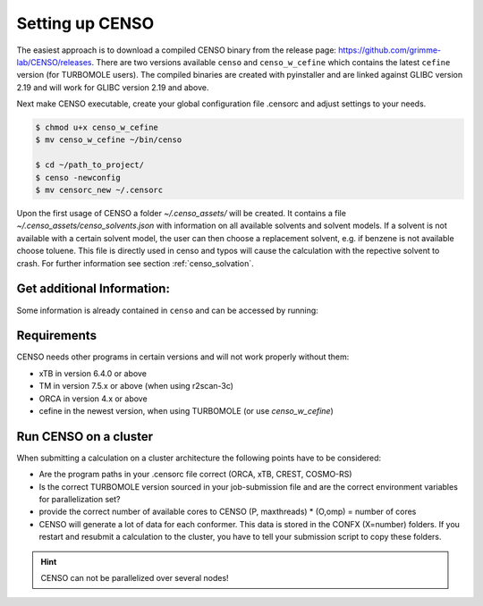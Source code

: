 .. _CENSO_setup:

Setting up CENSO
================

The easiest approach is to download a compiled CENSO binary from the release page: 
`https://github.com/grimme-lab/CENSO/releases <https://github.com/grimme-lab/CENSO/releases>`_. 
There are two versions available ``censo`` and ``censo_w_cefine`` which contains the latest 
``cefine`` version (for TURBOMOLE users). The compiled binaries are created with 
pyinstaller and are linked against GLIBC version 2.19 and will work for GLIBC version 
2.19 and above.

Next make CENSO executable, create your global configuration file .censorc and 
adjust settings to your needs.

.. code:: sh

    $ chmod u+x censo_w_cefine
    $ mv censo_w_cefine ~/bin/censo

    $ cd ~/path_to_project/
    $ censo -newconfig
    $ mv censorc_new ~/.censorc

.. tabbed:: -->

    .. code:: sh

        $ cat ~/.censorc
        # shown in next tab

.. tabbed:: Showing file .censorc

    .. code:: sh

        $CENSO global configuration file: .censorc
        $VERSION:1.0.1 

        ORCA: /path/excluding/binary/
        ORCA version: 4.2.1
        GFN-xTB: /path/including/binary/xtb-binary
        CREST: /path/including/binary/crest-binary
        mpshift: /path/including/binary/mpshift-binary
        escf: /path/including/binary/escf-binary

        #COSMO-RS
        ctd = BP_TZVP_C30_1601.ctd cdir = "/software/cluster/COSMOthermX16/COSMOtherm/CTDATA-FILES" ldir = "/software/cluster/COSMOthermX16/COSMOtherm/CTDATA-FILES"
        $ENDPROGRAMS

        $CRE SORTING SETTINGS:
        $GENERAL SETTINGS:
        nconf: all                       # ['all', 'number e.g. 10 up to all conformers'] 
        charge: 0                        # ['number e.g. 0'] 
        unpaired: 0                      # ['number e.g. 0'] 
        solvent: gas                     # ['gas', 'acetone', 'acetonitrile', 'aniline', 'benzaldehyde', 'benzene', 'ccl4', '...'] 
        prog_rrho: xtb                   # ['xtb', 'prog'] 
        temperature: 298.15              # ['temperature in K e.g. 298.15'] 
        trange: [273.15, 378.15, 5]      # ['temperature range [start, end, step]'] 
        multitemp: on                    # ['on', 'off'] 
        evaluate_rrho: on                # ['on', 'off'] 
        consider_sym: off                # ['on', 'off'] 
        bhess: on                        # ['on', 'off'] 
        imagthr: automatic               # ['automatic or e.g., -100    # in cm-1'] 
        sthr: automatic                  # ['automatic or e.g., 50     # in cm-1'] 
        scale: automatic                 # ['automatic or e.g., 1.0 '] 
        rmsdbias: off                    # ['on', 'off'] 
        sm_rrho: alpb                    # ['alpb', 'gbsa'] 
        check: on                        # ['on', 'off'] 
        prog: tm                         # ['tm', 'orca'] 
        func: r2scan-3c                  # ['b97-3c', 'b97-d', 'b97-d3', 'pbe', 'pbeh-3c', 'r2scan-3c', 'tpss'] 
        basis: automatic                 # ['automatic', 'def2-TZVP', 'def2-mSVP', 'def2-mTZVP', 'def2-mTZVP', '...'] 
        maxthreads: 1                    # ['number of threads e.g. 2'] 
        omp: 1                           # ['number cores per thread e.g. 4'] 
        cosmorsparam: automatic          # ['automatic', '12-fine', '12-normal', '13-fine', '13-normal', '14-fine', '...'] 

        $PART0 - CHEAP-PRESCREENING - SETTINGS:
        part0: on                        # ['on', 'off'] 
        func0: b97-d                     # ['b97-3c', 'b97-d', 'b97-d3', 'pbe', 'pbeh-3c', 'r2scan-3c', 'tpss'] 
        basis0: def2-SV(P)               # ['automatic', 'def2-TZVP', 'def2-mSVP', 'def2-mTZVP', 'def2-mTZVP', '...'] 
        part0_gfnv: gfn2                 # ['gfn1', 'gfn2', 'gfnff'] 
        part0_threshold: 4.0             # ['number e.g. 4.0'] 

        $PART1 - PRESCREENING - SETTINGS:
        # func and basis is set under GENERAL SETTINGS
        part1: on                        # ['on', 'off'] 
        smgsolv1: cosmors                # ['alpb_gsolv', 'cosmo', 'cosmors', 'cosmors-fine', 'cpcm', 'dcosmors', '...'] 
        part1_gfnv: gfn2                 # ['gfn1', 'gfn2', 'gfnff'] 
        part1_threshold: 3.5             # ['number e.g. 5.0'] 

        $PART2 - OPTIMIZATION - SETTINGS:
        # func and basis is set under GENERAL SETTINGS
        part2: on                        # ['on', 'off'] 
        opt_limit: 2.5                   # ['number e.g. 4.0'] 
        sm2: default                     # ['cosmo', 'cpcm', 'dcosmors', 'default', 'smd'] 
        smgsolv2: cosmors                # ['alpb_gsolv', 'cosmo', 'cosmors', 'cosmors-fine', 'cpcm', 'dcosmors', '...'] 
        part2_gfnv: gfn2                 # ['gfn1', 'gfn2', 'gfnff'] 
        ancopt: on                       # ['on'] 
        hlow: 0.01                       # ['lowest force constant in ANC generation, e.g. 0.01'] 
        opt_spearman: on                 # ['on', 'off'] 
        part2_threshold: 99              # ['Boltzmann sum threshold in %. e.g. 95 (between 1 and 100)'] 
        optlevel2: automatic             # ['crude', 'sloppy', 'loose', 'lax', 'normal', 'tight', 'vtight', 'extreme', '...'] 
        optcycles: 8                     # ['number e.g. 5 or 10'] 
        spearmanthr: -4.0                # ['value between -1 and 1, if outside set automatically'] 
        radsize: 10                      # ['number e.g. 8 or 10'] 
        crestcheck: off                  # ['on', 'off'] 

        $PART3 - REFINEMENT - SETTINGS:
        part3: off                       # ['on', 'off'] 
        prog3: prog                      # ['tm', 'orca', 'prog'] 
        func3: pw6b95                    # ['b97-d3', 'dsd-blyp', 'pbe0', 'pw6b95', 'r2scan-3c', 'wb97x'] 
        basis3: def2-TZVPD               # ['DZ', 'QZV', 'QZVP', 'QZVPP', 'SV(P)', 'SVP', 'TZVP', 'TZVPP', 'aug-cc-pV5Z', '...'] 
        smgsolv3: cosmors                # ['alpb_gsolv', 'cosmo', 'cosmors', 'cosmors-fine', 'cpcm', 'dcosmors', '...'] 
        part3_gfnv: gfn2                 # ['gfn1', 'gfn2', 'gfnff'] 
        part3_threshold: 99              # ['Boltzmann sum threshold in %. e.g. 95 (between 1 and 100)'] 

        $NMR PROPERTY SETTINGS:
        $PART4 SETTINGS:
        part4: off                       # ['on', 'off'] 
        couplings: on                    # ['on', 'off'] 
        progJ: prog                      # ['tm', 'orca', 'adf', 'prog'] 
        funcJ: pbe0                      # ['pbe0', 'pbeh-3c', 'r2scan-3c', 'tpss'] 
        basisJ: def2-TZVP                # ['DZ', 'QZV', 'QZVP', 'QZVPP', 'SV(P)', 'SVP', 'TZVP', 'TZVPP', 'aug-cc-pV5Z', '...'] 
        sm4J: default                    # ['cosmo', 'cpcm', 'dcosmors', 'smd'] 
        shieldings: on                   # ['on', 'off'] 
        progS: prog                      # ['tm', 'orca', 'adf', 'prog'] 
        funcS: pbe0                      # ['b97-3c', 'dsd-blyp', 'kt1', 'kt2', 'pbe0', 'pbeh-3c', 'r2scan-3c', 'tpss', '...'] 
        basisS: def2-TZVP                # ['DZ', 'QZV', 'QZVP', 'QZVPP', 'SV(P)', 'SVP', 'TZVP', 'TZVPP', 'aug-cc-pV5Z', '...'] 
        sm4S: default                    # ['cosmo', 'cpcm', 'dcosmors', 'smd'] 
        reference_1H: TMS                # ['TMS'] 
        reference_13C: TMS               # ['TMS'] 
        reference_19F: CFCl3             # ['CFCl3'] 
        reference_29Si: TMS              # ['TMS'] 
        reference_31P: TMP               # ['TMP', 'PH3'] 
        1H_active: on                    # ['on', 'off'] 
        13C_active: on                   # ['on', 'off'] 
        19F_active: off                  # ['on', 'off'] 
        29Si_active: off                 # ['on', 'off'] 
        31P_active: off                  # ['on', 'off'] 
        resonance_frequency: 300.0       # ['MHz number of your experimental spectrometer setup'] 

        $OPTICAL ROTATION PROPERTY SETTINGS:
        $PART5 SETTINGS:
        optical_rotation: off            # ['on', 'off'] 
        funcOR: pbe                      # ['functional for opt_rot e.g. pbe'] 
        funcOR_SCF: r2scan-3c            # ['functional for SCF in opt_rot e.g. r2scan-3c'] 
        basisOR: def2-SVPD               # ['basis set for opt_rot e.g. def2-SVPD'] 
        frequency_optical_rot: [589.0]   # ['list of freq in nm to evaluate opt rot at e.g. [589, 700]'] 
        $END CENSORC


Upon the first usage of CENSO a folder *~/.censo_assets/* will be created. It 
contains a file  *~/.censo_assets/censo_solvents.json* with information on all 
available solvents and solvent models. If a solvent is not available with a 
certain solvent model, the user can then choose a replacement solvent, e.g. 
if benzene is not available choose toluene. This file is directly used in censo 
and typos will cause the calculation with the repective solvent to crash. 
For further information see section :ref:`censo_solvation`.  

.. tabbed:: -->

    .. code:: sh

        $ cat ~/.censo_assets/censo_solvents.json
        # shown in next tab

.. tabbed:: Showing file .censo\_solvents.json

    .. code:: sh

        # CENSO solvents:
        # example:
        #{
        #    "solvent_name_used_in_censo":{ 
        #        "solvation_model": ["solvent_name_in_solvation_model", "solvent_name_in_solvation_model_which_is_applied"],
        #        "solvation_model2": [null _if_solvent_is_not_available, "replacement_solvent_in_solvation_model2"],
        #        "DC": 20.7 # dielectric constant used for COSMO + DCOSMO-RS
        #    }
        #}
        # end example

        {
            "acetone":{
                "cosmors": ["propanone_c0", "propanone_c0"],
                "dcosmors": ["propanone", "propanone"],
                "xtb": ["acetone", "acetone"],
                "cpcm": ["acetone", "acetone"],
                "smd": ["ACETONE", "ACETONE"],
                "DC": 20.7
            },
            "chcl3":{
                "cosmors": ["chcl3_c0", "chcl3_c0"],
                "dcosmors": ["chcl3", "chcl3"],
                "xtb": ["chcl3", "chcl3"],
                "cpcm": ["chloroform","chloroform"],
                "smd": ["CHLOROFORM", "CHLOROFORM"],
                "DC": 4.8
            },
            "acetonitrile":{
                "cosmors": ["acetonitrile_c0", "acetonitrile_c0"],
                "dcosmors": ["acetonitrile", "acetonitrile"],
                "xtb": ["acetonitrile", "acetonitrile"],
                "cpcm": ["acetonitrile", "acetonitrile"],
                "smd": ["ACETONITRILE", "ACETONITRILE"],
                "DC": 36.6
            },
            "ch2cl2":{
                "cosmors": ["ch2cl2_c0", "ch2cl2_c0"],
                "dcosmors": [null, "chcl3"],
                "xtb": ["ch2cl2", "ch2cl2"],
                "cpcm": ["CH2Cl2", "CH2Cl2"],
                "smd": ["DICHLOROMETHANE", "DICHLOROMETHANE"],
                "DC": 9.1
            },
            "dmso":{
                "cosmors": ["dimethylsulfoxide_c0", "dimethylsulfoxide_c0"],
                "dcosmors": ["dimethylsulfoxide", "dimethylsulfoxide"],
                "xtb": ["dmso", "dmso"],
                "cpcm": ["DMSO", "DMSO"],
                "smd": ["DIMETHYLSULFOXIDE", "DIMETHYLSULFOXIDE"],
                "DC": 47.2
            },
            "h2o":{
                "cosmors": ["h2o_c0", "h2o_c0"],
                "dcosmors": ["h2o", "h2o"],
                "xtb": ["h2o", "h2o"],
                "cpcm": ["Water", "Water"],
                "smd": ["WATER", "WATER"],
                "DC": 80.1
            },
            "methanol":{
                "cosmors": ["methanol_c0", "methanol_c0"],
                "dcosmors": ["methanol", "methanol"],
                "xtb": ["methanol", "methanol"],
                "cpcm": ["Methanol", "Methanol"],
                "smd": ["METHANOL", "METHANOL"],
                "DC": 32.7
            },
            "thf":{
                "cosmors": ["thf_c0", "thf_c0"],
                "dcosmors": ["thf", "thf"],
                "xtb": ["thf", "thf"],
                "cpcm": ["THF", "THF"],
                "smd": ["TETRAHYDROFURAN", "TETRAHYDROFURAN"],
                "DC": 7.6
            },
            "toluene":{
                "cosmors": ["toluene_c0", "toluene_c0"],
                "dcosmors": ["toluene", "toluene"],
                "xtb": ["toluene", "toluene"],
                "cpcm": ["Toluene", "Toluene"],
                "smd": ["TOLUENE", "TOLUENE"],
                "DC": 2.4
            },
            "octanol":{
                "cosmors": ["1-octanol_c0", "1-octanol_c0"],
                "dcosmors": ["octanol", "octanol"],
                "xtb": ["octanol", "octanol"],
                "cpcm": ["Octanol", "Octanol"],
                "smd": ["1-OCTANOL", "1-OCTANOL"],
                "DC": 9.9
            },
            "woctanol":{
                "cosmors": [null, "woctanol"],
                "dcosmors": ["wet-otcanol", "wet-octanol"],
                "xtb": ["woctanol", "woctanol"],
                "cpcm": [null, "Octanol"],
                "smd": [null, "1-OCTANOL"],
                "DC": 8.1
            },
            "hexadecane":{
                "cosmors": ["n-hexadecane_c0", "n-hexadecane_c0"],
                "dcosmors": ["hexadecane", "hexadecane"],
                "xtb": ["hexadecane", "hexadecane"],
                "cpcm": [null, "Hexane"],
                "smd": ["N-HEXADECANE", "N-HEXADECANE"],
                "DC": 2.1
            },
            "dmf":{
                "cosmors": ["dimethylformamide_c0","dimethylformamide_c0"],
                "dcosmors": [null, "dimethylsulfoxide"],
                "xtb": ["dmf", "dmf"],
                "cpcm": ["DMF", "DMF"],
                "smd": ["N,N-DIMETHYLFORMAMIDE", "N,N-DIMETHYLFORMAMIDE"],
                "DC": 38.3
            },
            "aniline":{
                "cosmors": ["aniline_c0", "aniline_c0"],
                "dcosmors": ["aniline", "aniline"],
                "xtb": ["aniline", "aniline"],
                "cpcm": [null,"Pyridine"],
                "smd": ["ANILINE", "ANILINE"],
                "DC": 6.9
            },
            "cyclohexane":{
                "cosmors": ["cyclohexane_c0", "cyclohexane_c0"],
                "dcosmors": ["cyclohexane", "cyclohexane"],
                "xtb": [null, "hexane"],
                "cpcm": ["Cyclohexane", "Cyclohexane"],
                "smd": ["CYCLOHEXANE", "CYCLOHEXANE"],
                "DC": 2.0
            },
            "ccl4":{
                "cosmors": ["ccl4_c0", "ccl4_c0"],
                "dcosmors": ["ccl4", "ccl4"],
                "xtb": ["ccl4", "ccl4"],
                "cpcm": ["CCl4", "CCl4"],
                "smd": ["CARBON TETRACHLORIDE", "CARBON TETRACHLORIDE"],
                "DC": 2.2
            },
            "diethylether":{
                "cosmors": ["diethylether_c0", "diethylether_c0"],
                "dcosmors": ["diethylether", "diethylether"],
                "xtb": ["ether", "ether"],
                "cpcm": [null, "THF"],
                "smd": ["DIETHYL ETHER", "DIETHYL ETHER"],
                "DC": 4.4
            },
            "ethanol":{
                "cosmors": ["ethanol_c0", "ethanol_c0"],
                "dcosmors": ["ethanol", "ethanol"],
                "xtb": ["ethanol", "ethanol"],
                "cpcm": [null, "Methanol"],
                "smd": ["ETHANOL", "ETHANOL"],
                "DC": 24.6
            },
            "hexane":{
                "cosmors": ["hexane_c0", "hexane_c0"],
                "dcosmors": ["hexane", "hexane"],
                "xtb": ["hexane", "hexane"],
                "cpcm": ["Hexane", "Hexane"],
                "smd": ["N-HEXANE", "N-HEXANE"],
                "DC": 1.9
            },
            "nitromethane":{
                "cosmors": ["nitromethane_c0", "nitromethane_c0"],
                "dcosmors": ["nitromethane", "nitromethane"],
                "xtb": ["nitromethane", "nitromethane"],
                "cpcm": [null, "methanol"],
                "smd": "",
                "DC": 38.2
            },
            "benzaldehyde":{
                "cosmors": ["benzaldehyde_c0", "benzaldehyde_c0"],
                "dcosmors": [null, "propanone"],
                "xtb": ["benzaldehyde", "benzaldehyde"],
                "cpcm": [null, "Pyridine"],
                "smd": ["BENZALDEHYDE", "BENZALDEHYDE"],
                "DC": 18.2
            },
            "benzene":{
                "cosmors": ["benzene_c0", "benzene_c0"],
                "dcosmors": [null, "toluene"],
                "xtb": ["benzene", "benzene"],
                "cpcm": ["Benzene", "Benzene"],
                "smd": ["BENZENE", "BENZENE"],
                "DC": 2.3
            },
            "cs2":{
                "cosmors": ["cs2_c0", "cs2_c0"],
                "dcosmors": [null, "ccl4"],
                "xtb": ["cs2", "cs2"],
                "cpcm": [null, "CCl4"],
                "smd": ["CARBON DISULFIDE", "CARBON DISULFIDE"],
                "DC": 2.6
            },
            "dioxane":{
                "cosmors": ["dioxane_c0", "dioxane_c0"],
                "dcosmors": [null, "diethylether"],
                "xtb": ["dioxane", "dioxane"],
                "cpcm": [null, "Cyclohexane"],
                "smd": ["1,4-DIOXANE", "1,4-DIOXANE"],
                "DC": 2.2
            },
            "ethylacetate":{
                "cosmors": ["ethylacetate_c0", "ethylacetate_c0"],
                "dcosmors": [null, "diethylether"],
                "xtb": ["ethylacetate", "ethylacetate"],
                "cpcm": [null, "THF"],
                "smd": ["ETHYL ETHANOATE", "ETHYL ETHANOATE"],
                "DC": 5.9
            },
            "furan":{
                "cosmors": ["furane_c0", "furane_c0"],
                "dcosmors": [null, "diethylether"],
                "xtb": ["furane", "furane"],
                "cpcm": [null, "THF"],
                "smd": [null, "THF"],
                "DC": 3.0
            },
            "phenol":{
                "cosmors": ["phenol_c0", "phenol_c0"],
                "dcosmors": [null, "thf"],
                "xtb": ["phenol", "phenol"],
                "cpcm": [null, "THF"],
                "smd": [null, "THIOPHENOL"],
                "DC": 8.0
            }
        }


Get additional Information:
---------------------------

Some information is already contained in ``censo`` and can be accessed by running:

.. tabbed:: -->

    .. code:: sh

        $ censo --help
        # explaination of all possible command line arguments
        # shown in next tab

.. tabbed:: command line arguments

    .. code:: sh
    
                 ______________________________________________________________
                |                                                              |
                |                                                              |
                |                   CENSO - Commandline ENSO                   |
                |                           v 1.0.1                            |
                |    energetic sorting of CREST Conformer Rotamer Ensembles    |
                |                    University of Bonn, MCTC                  |
                |                           Feb 2021                           |
                |                 based on ENSO version 2.0.1                  |
                |                     F. Bohle and S. Grimme                   |
                |                                                              |
                |______________________________________________________________|

                This program is distributed in the hope that it will be useful,
                but WITHOUT ANY WARRANTY; without even the implied warranty of
                MERCHANTABILITY or FITNESS FOR A PARTICULAR PURPOSE.

        optional arguments:
          -h, --help            show this help message and exit

        GENERAL SETTINGS:
          -inp , --input        Input name of ensemble file: e.g. crest_conformers.xyz
          -nc , --nconf         Number of conformers which are going to be considered
                                (max number of conformers are all conformers from the
                                input file).
          -chrg , --charge      Charge of the investigated molecule.
          -u , --unpaired       Integer number of unpaired electrons of the
                                investigated molecule.
          -T , --temperature    Temperature in Kelvin for thermostatistical
                                evaluation.
          -multitemp , --multitemp 
                                Needs to be turned on if a temperature range should be
                                evaluated (flag trange). Options for multitemp are:
                                ['on' or 'off'].
          -trange start end step, --trange start end step
                                specify a temperature range [start, end, step] e.g.:
                                250.0 300.0 10.0 resulting in [250.0, 260.0, 270.0,
                                280.0, 290.0].
          -bhess , --bhess      Applies structure constraint to input/DFT geometry for
                                mRRHO calcuation.Options are: ['on' or 'off'].
          -consider_sym , ---consider_sym 
                                Consider symmetry in mRRHO calcuation (based on desy
                                xtb threshold).Options are: ['on' or 'off'].
          -rmsdbias , --rmsdbias 
                                Applies constraint to rmsdpot.xyz to be consistent to
                                CREST.Options are: ['on' or 'off'].
          -sm_rrho , --sm_rrho 
                                Solvation model used in xTB GmRRHO calculation.
                                Applied if not in gas-phase. Options are 'gbsa' or
                                'alpb'.
          -evaluate_rrho , --evaluate_rrho 
                                Evaluate mRRHO contribution. Options: on or off.
          -func , --functional 
                                Functional for geometry optimization (used in part2)
                                and single-points in part1
          -basis , --basis      Basis set employed together with the functional (func)
                                for the low level single point in part1 und
                                optimization in part2.
          -checkinput, --checkinput
                                Option to check if all necessary information for the
                                ENSO calculation are provided and check if certain
                                setting combinations make sence. Option to choose from
                                : ['on' or 'off']
          -solvent , --solvent 
                                Solvent the molecule is solvated in, available
                                solvents are: ['gas', 'acetone', 'acetonitrile',
                                'aniline', 'benzaldehyde', 'benzene', 'ccl4',
                                'ch2cl2', 'chcl3', 'cs2', 'cyclohexane',
                                'diethylether', 'dioxane', 'dmf', 'dmso', 'ethanol',
                                'ethylacetate', 'furan', 'h2o', 'hexadecane',
                                'hexane', 'methanol', 'nitromethane', 'octanol',
                                'phenol', 'thf', 'toluene', 'woctanol']. They can be
                                extended in the file
                                ~/.censo_assets/censo_solvents.json .
          -prog , --prog        QM-program used in part1 and part2 either 'orca' or
                                'tm'.
          -prog_rrho , --prog_rrho 
                                QM-program for mRRHO contribution in part1 2 and 3,
                                either 'xtb' or 'prog'.
          -crestcheck , --crestcheck 
                                Option to sort out conformers after DFT optimization
                                which CREST identifies as identical or rotamers of
                                each other. The identification/analysis is always
                                performed, but the removal of conformers has to be the
                                choice of the user. Options are: ['on' or 'off']
          -check {on,off}, --check {on,off}
                                Option to terminate the ENSO-run if too many
                                calculations/preparation steps fail. Options are:
                                ['on' or 'off'].
          -version, --version   Print CENSO version and exit.
          -part3only, --part3only
                                Option to turn off part1 and part2
          -cosmorsparam , --cosmorsparam 
                                Choose a COSMO-RS parametrization for possible COSMO-
                                RS G_solv calculations: e.g. 19-normal for
                                'BP_TZVP_19.ctd' or 16-fine for
                                'BP_TZVPD_FINE_C30_1601.ctd'.

        SPECIAL RUN MODES:
          -logK, --logK         Automatically set required settings for logK
                                calculation. Of course charge, solvent etc. has to be
                                set by the user.

        CRE CHEAP-PRESCREENING - PART0:
          -part0 , --part0      Option to turn the CHEAP prescreening evaluation
                                (part0) which improves description of ΔE 'on' or
                                'off'.
          -func0 , --func0      Functional for fast single-point (used in part0)
          -basis0 , --basis0    Basis set employed together with the functional
                                (func0) for the fast single point calculation in
                                part0.
          -part0_gfnv , --part0_gfnv 
                                GFNn-xTB version employed for calculating the gas
                                phase GFNn-xTB single point in part0. Allowed values
                                are [gfn1, gfn2, gfnff]
          -part0_threshold , -thrpart0 , --thresholdpart0 
                                Threshold in kcal/mol. All conformers in part0 (cheap
                                single-point) with a relativ energy below the
                                threshold are considered for part1.

        CRE PRESCREENING - PART1:
          -part1 , --part1      Option to turn the prescreening evaluation (part1)
                                'on' or 'off'.
          -smgsolv1 , --smgsolv1 
                                Solvent model for the Gsolv evaluation in part1. This
                                can either be an implicit solvation or an additive
                                solvation model. Allowed values are [alpb_gsolv,
                                cosmo, cosmors, cosmors-fine, cpcm, dcosmors,
                                gbsa_gsolv, sm2, smd, smd_gsolv]
          -part1_gfnv , --part1_gfnv 
                                GFNn-xTB version employed for calculating the mRRHO
                                contribution in part1. Allowed values are [gfn1, gfn2,
                                gfnff]
          -part1_threshold , -thrpart1 , --thresholdpart1 
                                Threshold in kcal/mol. All conformers in part1
                                (lax_single-point) with a relativ energy below the
                                threshold are considered for part2.

        CRE OPTIMIZATION - PART2:
          -part2 , --part2      Option to turn the full optimization (part2) 'on' or
                                'off'.
          -sm2 , --solventmodel2 
                                Solvent model employed during the geometry
                                optimization part2.The solvent model sm2 is not used
                                for Gsolv evaluation, but for the implicit effect on a
                                property (e.g. the optimization).
          -smgsolv2 , --smgsolv2 
                                Solvent model for the Gsolv calculation in part2.
                                Either the solvent model of the optimization (sm) or
                                an additive solvation model. Allowed values are
                                [alpb_gsolv, cosmo, cosmors, cosmors-fine, cpcm,
                                dcosmors, gbsa_gsolv, sm2, smd, smd_gsolv]
          -part2_gfnv , --part2_gfnv 
                                GFNn-xTB version employed for calculating the mRRHO
                                contribution in part2. Allowed values are [gfn1, gfn2,
                                gfnff]
          -ancopt               Option to use xtb as driver for the xTB-optimizer in
                                part2.
          -opt_spearman         Option to use an optimizer which checks if the
                                hypersurface of DFT andxTB is parallel and optimizes
                                mainly low lying conformers
          -optlevel2 , --optlevel2 
                                Option to set the optlevel in part2, only if
                                optimizing with the xTB-optimizer!Allowed values are
                                crude, sloppy, loose, lax, normal, tight, vtight,
                                extreme, automatic
          -optcycles , --optcycles 
                                number of cycles in ensemble optimizer.
          -hlow , --hlow        Lowest force constant in ANC generation (real), used
                                by xTB-optimizer.
          -spearmanthr , --spearmanthr 
                                Value between -1 and 1 for the spearman correlation
                                coeffient threshold
          -opt_limit , --opt_limit 
                                Lower limit Threshold in kcal/mol. If the GFNn and DFT
                                hypersurfaces areassumed parallel, the conformers
                                above the threshold are removed and not optimized
                                further.The conformers in part2 with a relativ free
                                energy below the threshold are fully optimized.
          -thrpart2 , --thresholdpart2 , -part2_threshold 
                                Boltzmann population sum threshold for part2 in %. The
                                conformers with the highest Boltzmann weigths are
                                summed up until the threshold is reached.E.g. all
                                conformers up to a Boltzmann population of 90 % are
                                considered.Example usage: "-thrpart2 99" --> considers
                                a population of 99 %
          -radsize , --radsize 
                                Radsize used in optimization and only for r2scan-3c!

        CRE REFINEMENT - PART3:
          -part3 , --part3      Option to turn the high level free energy evaluation
                                (part3) 'on' or 'off'.
          -prog3 , --prog3      QM-program used in part3 either 'orca' or 'tm'.
          -func3 , --functionalpart3 
                                Functional for the COSMO-RS calculation, use
                                functional names as recognized by cefine.
          -basis3 , --basis3    Basis set employed together with the functional
                                (func3) for the high level single point in part3.
          -smgsolv3 , --smgsolv3 
                                Solvent model for the Gsolv calculation in part3.
                                Either the solvent model of the optimization (sm2) or
                                an additive solvation model.
          -part3_gfnv , --part3_gfnv 
                                GFNn-xTB version employed for calculating the mRRHO
                                contribution in part3. Allowed values are [gfn1, gfn2,
                                gfnff]
          -thrpart3 , --thresholdpart3 
                                Boltzmann population sum threshold for part3 in %. The
                                conformers with the highest Boltzmann weigths are
                                summed up until the threshold is reached.E.g. all
                                conformers up to a Boltzmann population of 90 % are
                                consideredExample usage: "-thrpart3 99" --> considers
                                a population of 99 %

        NMR Mode:
          -part4 , --part4      Option to turn the NMR property calculation mode
                                (part4) 'on' or 'off'.
          -couplings , --couplings 
                                Option to run coupling constant calculations. Options
                                are 'on' or 'off'.
          -prog4J , --prog4J    QM-program for the calculation of coupling constants.
          -funcJ , --funcJ      Functional for the coupling constant calculation.
          -basisJ , --basisJ    Basis set for the calculation of coupling constants.
          -sm4_j , --sm4_j      Solvation model used in the coupling constant
                                calculation.
          -shieldings , --shieldings 
                                Option to run shielding constant calculations. Options
                                are 'on' or 'off'.
          -prog4S , --prog4S    QM-program for the calculation of shielding constants.
          -funcS , --funcS      Functional for shielding constant calculation.
          -basisS , --basisS    Basis set for the calculation of shielding constants.
          -sm4_s , --sm4_s      Solvation model used in the shielding constant
                                calculation.
          -hactive , --hactive 
                                Investigates hydrogen nuclei in coupling and shielding
                                calculations.choices=['on', 'off']
          -cactive , --cactive 
                                Investigates carbon nuclei in coupling and shielding
                                calculations.choices=['on', 'off']
          -factive , --factive 
                                Investigates fluorine nuclei in coupling and shielding
                                calculations.choices=['on', 'off']
          -siactive , --siactive 
                                Investigates silicon nuclei in coupling and shielding
                                calculations.choices=['on', 'off']
          -pactive , --pactive 
                                Investigates phosophorus nuclei in coupling and
                                shielding calculations.choices=['on', 'off']

        OPTICAL ROTATION MODE:
          -OR , --OR , -part5   Do optical rotation calculation.
          -funcOR , --funcOR    Functional for optical rotation calculation.
          -funcOR_SCF , --funcOR_SCF 
                                Functional used in SCF for optical rotation
                                calculation.
          -basisOR , --basisOR 
                                Basis set for optical rotation calculation.
          -freqOR [ [ ...]], --freqOR [ [ ...]]
                                Frequencies to evaluate specific rotation at in nm.
                                E.g. 589 Or 589 700 to evaluate at 598 nm and 700 nm.

        OPTIONS FOR PARALLEL CALCULATIONS:
          -O , --omp            Number of cores each thread can use. E.g. (maxthreads)
                                5 threads with each (omp) 4 cores --> 20 cores need to
                                be available on the machine.
          -P , --maxthreads     Number of independent calculations during the ENSO
                                calculation. E.g. (maxthreads) 5 independent
                                calculation- threads with each (omp) 4 cores --> 20
                                cores need to be available on the machine.

        Concerning overall mRRHO calculations:
          -imagthr , --imagthr 
                                threshold for inverting imaginary frequencies for
                                thermo in cm-1. (e.g. -30.0)
          -sthr , --sthr        Rotor cut-off for thermo in cm-1. (e.g. 50.0)
          -scale , --scale      scaling factor for frequencies (e.g. 1.0)

        CREATION/DELETION OF FILES:
          --cleanup, -cleanup   Delete unneeded files from current working directory.
          --cleanup_all, -cleanup_all
                                Delete all unneeded files from current working
                                directory. Stronger than -cleanup !
          -newconfig, -write_censorc, --write_censorc
                                Write new configuration file, which is placed into the
                                current directory.
          -inprc INPRCPATH, --inprc INPRCPATH
                                Path to the destination of the configuration file
                                .censorc
          -tutorial, --tutorial
                                Start interactive CENSO documentation.


.. tabbed:: --> 
    :new-group:

    .. code:: sh

        $ censo -tutorial
        # general explainations
        # shown in next tab

.. tabbed:: Interactive Documentation:

        .. code:: sh

                     ______________________________________________________________
                    |                                                              |
                    |                                                              |
                    |                   CENSO - Commandline ENSO                   |
                    |                           v 1.0.1                            |
                    |    energetic sorting of CREST Conformer Rotamer Ensembles    |
                    |                    University of Bonn, MCTC                  |
                    |                           Feb 2021                           |
                    |                 based on ENSO version 2.0.1                  |
                    |                     F. Bohle and S. Grimme                   |
                    |                                                              |
                    |______________________________________________________________|

                    This program is distributed in the hope that it will be useful,
                    but WITHOUT ANY WARRANTY; without even the implied warranty of
                    MERCHANTABILITY or FITNESS FOR A PARTICULAR PURPOSE.

            This is the CENSO tutorial / interactive documentation:

            Topic options are:
                general
                censorc
                setup
                thresholds
                solvation
                examples
                files
                jobscript
                everything

            To exit please type one of the following: exit or q

            Please input your information request:

            ....

Requirements
------------

CENSO needs other programs in certain versions and will not work properly without them:

* xTB in version 6.4.0 or above
* TM in version 7.5.x or above (when using r2scan-3c)
* ORCA in version 4.x or above
* cefine in the newest version, when using TURBOMOLE (or use `censo_w_cefine`)

Run CENSO on a cluster
----------------------

When submitting a calculation on a cluster architecture the following points 
have to be considered:

* Are the program paths in your .censorc file correct (ORCA, xTB, CREST, COSMO-RS)
* Is the correct TURBOMOLE version sourced in your job-submission file and are 
  the correct environment variables for parallelization set?
* provide the correct number of available cores to CENSO (P, maxthreads) * 
  (O,omp) = number of cores
* CENSO will generate a lot of data for each conformer. This data is stored in the 
  CONFX (X=number) folders. If you restart and resubmit a calculation to the cluster,
  you have to tell your submission script to copy these folders.

.. hint:: 

    CENSO can not be parallelized over several nodes!

.. dropdown:: Example job-submission script

    .. code:: sh

        #!/bin/bash
        # PBS Job
        #PBS -V
        #PBS -N JOB_NAME
        #PBS -m ae
        #PBS -q batch
        #PBS -l nodes=1:ppn=28
        # 
        cd $PBS_O_WORKDIR

        ### setup programs
        ## XTB
        export OMP_NUM_THREADS=1
        export MKL_NUM_THREADS=1
        ulimit -s unlimited
        export OMP_STACKSIZE=1000m

        ## TM
        export PARA_ARCH=SMP
        source /home/$USER/bin/.turbo751
        export PARNODES=4  ## omp 
        export TM_PAR_FORK=1

        ### ORCA4.2.1
        ORCAPATH="/tmp1/orca_4_2_1_linux_x86-64_openmpi216";
        MPIPATH="/software/openmpi-2.1.5/bin";
        MPILIB="/software/openmpi-2.1.5/lib64";
        PATH=${ORCAPATH}:${MPIPATH}:$PATH 
        LD_LIBRARY_PATH=${ORCAPATH}:${MPILIB}:$LD_LIBRARY_PATH
        LD_LIBRARY_PATH=/software/intel/parallel_studio_xe_2017.1/parallel_studio_xe_2017.4.056/compilers_and_libraries_2017/linux/compiler/lib/intel64_lin:$LD_LIBRARY_PATH
        LD_LIBRARY_PATH=/software/intel/parallel_studio_xe_2017/mkl/lib/intel64:$LD_LIBRARY_PATH
        export LD_LIBRARY_PATH

        ## PATH
        PATH=/home/$USER/bin:$PATH
        export PATH
        ### end programs + PATH

        export HOSTS_FILE=$PBS_NODEFILE
        cat $HOSTS_FILE>hosts_file

        TMP_DIR=/tmp1/$USER
        DIR1=$PWD

        mkdir -p $TMP_DIR/$PBS_JOBID

        #check file system access
        if [ ! -d $TMP_DIR/$PBS_JOBID ]; then
         echo "Unable to create $TMP_DIR/$PBS_JOBID  on $HOSTNAME. Must stop."
         exit
        fi

        #check current location
        if [ "$PWD" == "$HOME" ]; then
         echo "Cowardly refusing to copy the whole home directory"
         exit
        fi

        #copy everything to node (will NOT copy directories for safety reasons.
        #Add an 'r' only if absolutely sure what you are doing)
        #bwlimit limits bandwidth to 5000 kbytes/sec

         rsync -q --bwlimit=5000 $DIR1/* $TMP_DIR/$PBS_JOBID/
         rsync -rq --ignore-missing-args --bwlimit=5000 $DIR1/CONF* $TMP_DIR/$PBS_JOBID/
         rsync -q --bwlimit=5000 $DIR1/.* $TMP_DIR/$PBS_JOBID/
         cd $TMP_DIR/$PBS_JOBID

        ####################################################################################
        #Gettimings
        start=$(date +%s)
        #####################################################################################
        #jobs start here (if you have no idea what this script does, only edit this part...)

        echo "Calculation from $(date)" >> RUNTIME
        export PYTHONUNBUFFERED=1

        censo -inp inputfile.xyz -P 7 -O 4 > censo.out

        #end of job      (....and stop editing here.)
        #####################################################################################
        #Print timings to file
        end=$(date +%s)
        secs=$(expr $end - $start)
        printf '%dh:%dm:%02ds\n' $(($secs/3600)) $(($secs%3600/60)) $(($secs%60)) >> RUNTIME
        #####################################################################################
        #copy everything back that is smaller than 5 gbytes

         rsync -rq --bwlimit=5000 --max-size=5G $TMP_DIR/$PBS_JOBID/* $DIR1/
         rsync -q --bwlimit=5000 --max-size=5G $TMP_DIR/$PBS_JOBID/.* $DIR1/

        #to be safe, get mos alpha and beta seperately. 
        #Note that the rsync syntax is strange; you need to first include everything, 
        #then exclude the rest ("*" includes subdirectories)

         rsync -rq --bwlimit=5000 --include="*/" --include="mos" --include="alpha" --include="beta" --exclude=* $TMP_DIR/$PBS_JOBID/* $DIR1/

        #if you want the large files as well, comment in the following

        #rsync -r --bwlimit=1000 --min-size=5G $TMP_DIR/$PBS_JOBID/* $DIR1/

         cd $DIR1
         rm -r $TMP_DIR/$PBS_JOBID
    
    .. hint:: The program paths in your job-submission script have to be adjusted to your local environment

